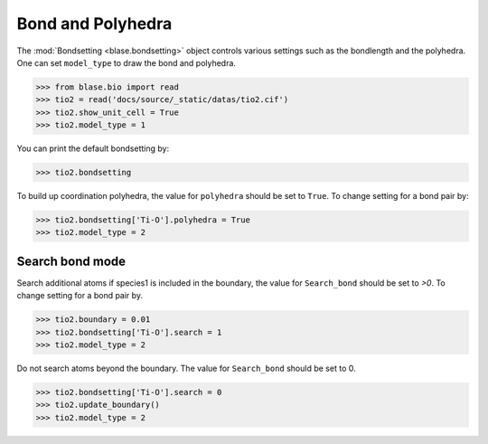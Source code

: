 
========================
Bond and Polyhedra
========================

The :mod:`Bondsetting <blase.bondsetting>` object controls various settings such as the bondlength and the polyhedra.
One can set ``model_type`` to draw the bond and polyhedra.

>>> from blase.bio import read
>>> tio2 = read('docs/source/_static/datas/tio2.cif')
>>> tio2.show_unit_cell = True
>>> tio2.model_type = 1

.. image:: ../_static/bond_tio2.png
   :width: 8cm

You can print the default bondsetting by:

>>> tio2.bondsetting

.. image:: ../_static/bondsetting_tio2.png
   :width: 15cm

To build up coordination polyhedra, the value for ``polyhedra`` should be set to ``True``. To change setting for a bond pair by:

>>> tio2.bondsetting['Ti-O'].polyhedra = True
>>> tio2.model_type = 2

.. image:: ../_static/bondsetting_tio2_1.png
   :width: 8cm


Search bond mode
==================

Search additional atoms if species1 is included in the boundary, the value for ``Search_bond`` should be set to `>0`. To change setting for a bond pair by.

>>> tio2.boundary = 0.01
>>> tio2.bondsetting['Ti-O'].search = 1
>>> tio2.model_type = 2

.. image:: ../_static/bondsetting_tio2_3.png
   :width: 8cm


Do not search atoms beyond the boundary. The value for ``Search_bond`` should be set to 0.  

>>> tio2.bondsetting['Ti-O'].search = 0
>>> tio2.update_boundary()
>>> tio2.model_type = 2

.. image:: ../_static/bondsetting_tio2_2.png
   :width: 8cm





